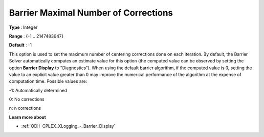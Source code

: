 .. _ODH-CPLEX_XBarrier_-_Barrier_Maximal_Numb:


Barrier Maximal Number of Corrections
=====================================



**Type** :	Integer	

**Range** :	{-1 .. 2147483647}	

**Default** :	-1	



This option is used to set the maximum number of centering corrections done on each iteration. By default, the Barrier Solver automatically computes an estimate value for this option (the computed value can be observed by setting the option **Barrier Display**  to "Diagnostics"). When using the default barrier algorithm, if the computed value is 0, setting the value to an explicit value greater than 0 may improve the numerical performance of the algorithm at the expense of computation time. Possible values are:



-1:	Automatically determined	

0:	No corrections	

n:	n corrections	



**Learn more about** 

*	:ref:`ODH-CPLEX_XLogging_-_Barrier_Display` 



